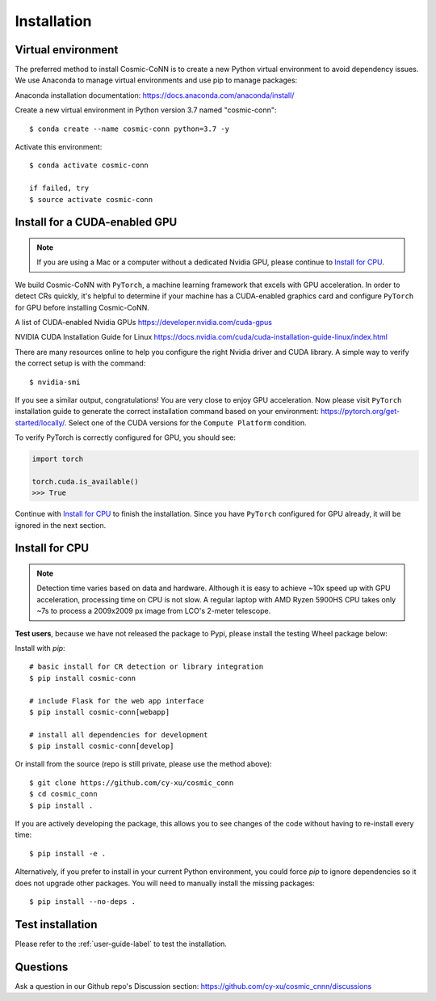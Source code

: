 .. _install_label:

============
Installation
============

Virtual environment
===================

The preferred method to install Cosmic-CoNN is to create a new Python virtual environment to avoid dependency issues. We use Anaconda to manage virtual environments and use pip to manage packages:

Anaconda installation documentation: https://docs.anaconda.com/anaconda/install/


Create a new virtual environment in Python version 3.7 named "cosmic-conn"::

    $ conda create --name cosmic-conn python=3.7 -y

Activate this environment::

    $ conda activate cosmic-conn

    if failed, try
    $ source activate cosmic-conn

Install for a CUDA-enabled GPU
==============================

.. Note:: If you are using a Mac or a computer without a dedicated Nvidia GPU, please continue to `Install for CPU`_.

We build Cosmic-CoNN with ``PyTorch``, a machine learning framework that excels with GPU acceleration. In order to detect CRs quickly, it's helpful to determine if your machine has a CUDA-enabled graphics card and configure ``PyTorch`` for GPU before installing Cosmic-CoNN.


A list of CUDA-enabled Nvidia GPUs  
https://developer.nvidia.com/cuda-gpus

NVIDIA CUDA Installation Guide for Linux  
https://docs.nvidia.com/cuda/cuda-installation-guide-linux/index.html

There are many resources online to help you configure the right Nvidia driver and CUDA library. A simple way to verify the correct setup is with the command::

    $ nvidia-smi

.. image:: ../_static/verify_gpu.png
        :alt: an image shows Nvidia driver and CUDA properly configured

If you see a similar output, congratulations! You are very close to enjoy GPU acceleration. Now please visit ``PyTorch`` installation guide to generate the correct installation command based on your environment: https://pytorch.org/get-started/locally/. Select one of the CUDA versions for the ``Compute Platform`` condition. 

To verify PyTorch is correctly configured for GPU, you should see:

.. code-block:: python

    import torch
    
    torch.cuda.is_available()
    >>> True

Continue with `Install for CPU`_ to finish the installation. Since you have ``PyTorch`` configured for GPU already, it will be ignored in the next section.


Install for CPU
===============

.. Note:: Detection time varies based on data and hardware. Although it is easy to achieve ~10x speed up with GPU acceleration, processing time on CPU is not slow. A regular laptop with AMD Ryzen 5900HS CPU takes only ~7s to process a 2009x2009 px image from LCO's 2-meter telescope.

**Test users**, because we have not released the package to Pypi, please install the testing Wheel package below:

Install with `pip`::
    
    # basic install for CR detection or library integration
    $ pip install cosmic-conn

    # include Flask for the web app interface
    $ pip install cosmic-conn[webapp] 

    # install all dependencies for development
    $ pip install cosmic-conn[develop] 

.. $ pip install -i https://test.pypi.org/simple/ cosmic-conn


Or install from the source (repo is still private, please use the method above)::

    $ git clone https://github.com/cy-xu/cosmic_conn
    $ cd cosmic_conn
    $ pip install .

If you are actively developing the package, this allows you to see changes of the code without having to re-install every time::
    
    $ pip install -e .

Alternatively, if you prefer to install in your current Python environment, you could force `pip` to ignore dependencies so it does not upgrade other packages. You will need to manually install the missing packages::

    $ pip install --no-deps .

Test installation
=================

Please refer to the :ref:`user-guide-label` to test the installation. 

Questions
=========

Ask a question in our Github repo's Discussion section:
https://github.com/cy-xu/cosmic_cnnn/discussions